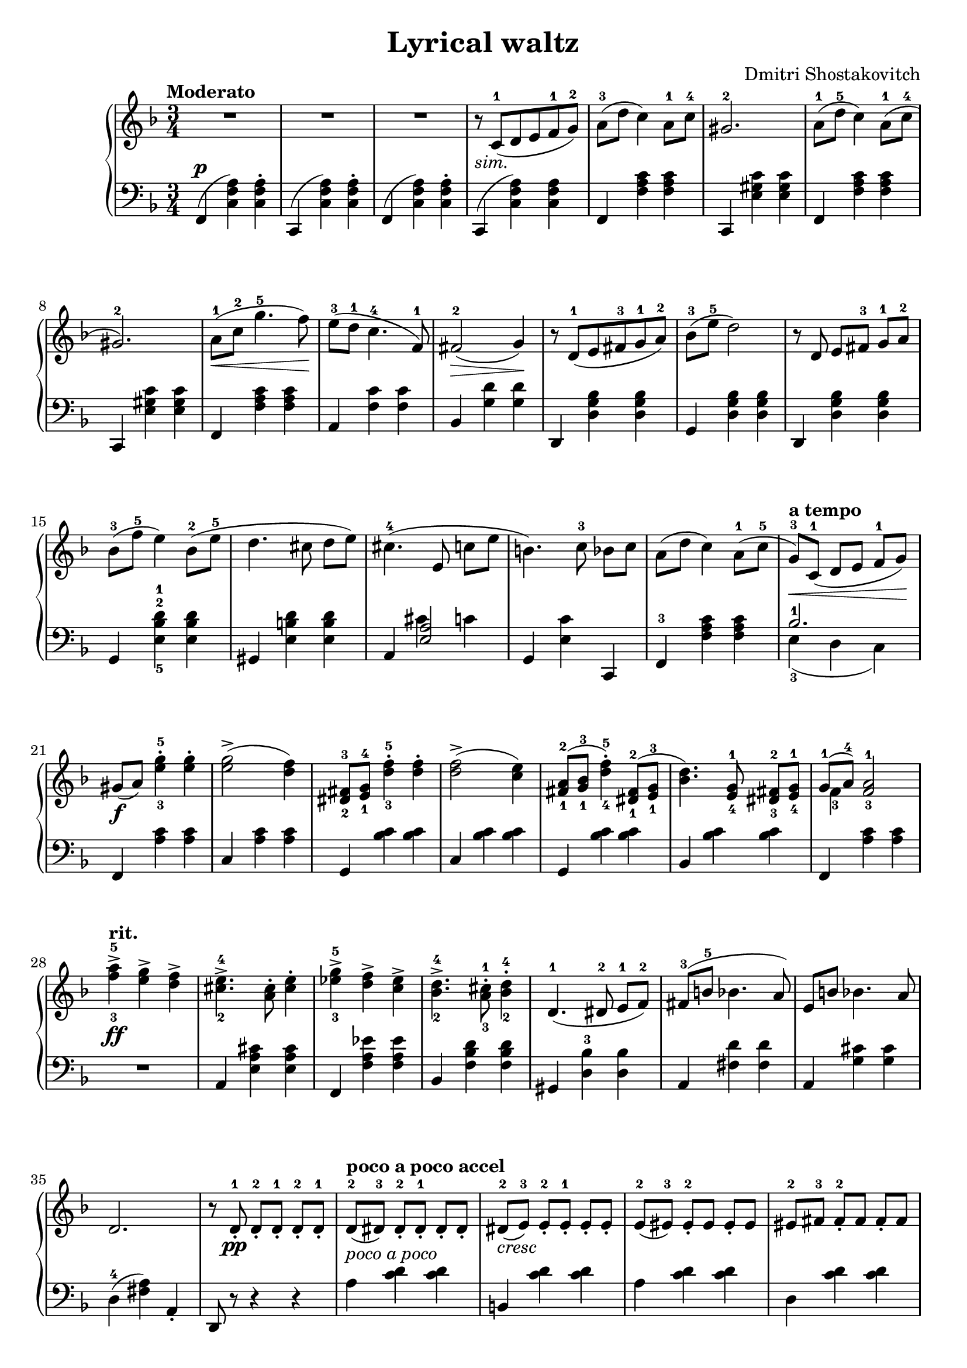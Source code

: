 \language "italiano"

\header {
  title = "Lyrical waltz"
  composer = "Dmitri Shostakovitch"
}

upper = \relative do' {
  \clef treble
  \key fa \major
  \time 3/4
  \tempo "Moderato"

    R2. R2. R2. r8_\markup { \italic "sim."}  do8^1( re mi fa^1 sol^2) la^3(re do4) la8^1 do^4 sold2.^2
    la8-1( re-5 do4) la8^1(do^4 sold2.^2)
    la8^1\<( do^2 sol'4.^5 fa8)\!
    mi8^3( re^1 do4.^4 fa,8^1) fad2^2\>( sol4)\!
    r8 re^1( mi fad^3 sol^1 la^2)
    %13th
    sib-3( mi-5 re2) r8 re, mi[ fad]-3 sol-1 la-2 sib-3( fa'-5 mi4) sib8-2( mi-5 re4. dod8 re[ mi])
    %16th
    dod4.-4( mi,8 do'[ mi] si4.) do8-3 sib[ do]
    la( re do4) la8-1( do-5 sol-3\<)^\markup{\bold {a tempo}} [ do,-1]( re[ mi] fa-1[sol])\!
    sold[(_\f la]) <mi'-3 sol-5>4-. <mi sol>-. <mi sol>2->( <re fa>4)
    <red,-2 fad-3>8 <mi-1 sol-4> <re'-3 fa-5>4-. <re fa>4-. <re fa>2->( <do mi>4)
    <fad,-1 la-2>8( <sol-1 sib-3> <re'-4 fa-5>4)-. <red,-1 fad-2>8( <mi-1 sol-3> <sib' re>4.) <mi,-4 sol-1>8 <red-3 fad-2>[ <mi-4 sol-1>]
    << {sol-1[( la-4]) <fa-3 la-1>2} \\ {fa4-3} >> <fa'-3 la-5>^>_\ff^\markup{\bold{rit.}} <mi sol>^> <re fa>^>
    <dod-2 mi-4>4.^> <la dod>8^. <dod mi>4^. <mib-3 sol-5>^> <re fa>^> <do mib>^>
    <sib-2 re-4>4.^> <la-3 dod-1>8^. <sib-2 re-4>4^. re,4.-1( red8-2 mi-1[ fa-2]) fad-3( si-5 sib4. la8) mi si' sib4. la8 re,2. r8 re-1_._\pp re-2_.[
    re_.-1] re-2_. re-1_.  re8-2^\markup{\bold {poco a poco accel}} [(red-3)] red_.-2[ red_.-1] red_.[ red_.] red-2-\markup{\italic{cresc}}[( mi-3)] mi_.-2[ mi_.-1] mi_.[ mi_.] mi-2([mid-3)] mid_.-2[mid] mid_.[mid] 
   mid-2[ fad-3] fad_.-2[fad] fad_.[fad] fad-2([sol-3]) sol-2_.[sol_.] sol_.[sol_.] sol-2([ sold-3)] sold_.-2[ sold_.] sold_.[sold_.]
   sold-2[( la-3)] la-2_.[ la_.] la_.[ la_.] la-2[( lad-3)] lad-2_.[ lad-1_.] lad_.[lad_.]
   <fad-2 lad-4>-\markup {\dynamic mf\italic{poco a poco}} [ <sol-1 si-5>] <sol-1 si-3>[ <sol-1 si-3>]  <sol si>]  <sol si>]
}

lower = \relative do {
  \clef bass
  \key fa \major
  \time 3/4
  fa,4(^\p <do' fa la>4) <do fa la>^. do,(<do' fa la>) <do fa la>^. fa,( <do' fa la>) <do fa la>^.do,( <do' fa la>) <do fa la> fa, <fa' la do> <fa la do> do, <mi' sold do> <mi sold do>
  fa, <fa' la do>  <fa la do> do, <mi' sold do> <mi sold do>
  fa, <fa' la do> <fa la do>
  la, <fa' do'> <fa do'> sib, <sol' re'> <sol re'>
  re, <re' sol sib> <re sol sib> 
  %13th
  sol, <re' sol sib> <re sol sib> re, <re' sol sib> <re sol sib> sol, <mi'-5 sib'-2 re-1> <mi sib' re> sold, <mi' si' re> <mi si' re>
  %16th
  la, << { <mi' la>2 } \\ { dod'4 do} >> sol, <mi' do'> do, fa-3 <fa' la do> <fa la do> <<{sib2.-1}\\{mi,4-3( re do)}>> fa, <la' do> <la do> do, <la' do> <la do> sol, <sib' do> <sib do> do, <do' sib> <do sib>
  sol, <sib' do> <sib do> sib,  <sib' do> <sib do>
  fa, <la' do> <la do> R2. la,4 <mi' la dod> <mi la dod> fa, <fa' la mib'> <fa la mib'>
  sib, <fa' sib re> <fa sib re> sold, <re'-3 sib'> <re sib'> la <fad' re'> <fad re'> la, <sol' dod> <sol dod> re-4( <fad la>) la,_.
  re,8 r r4 r la''^\markup{\italic{poco a poco }} <do re> <do re> si, <do' re> <do re> la <do re> <do re> re, <do' re> <do re> 
  sol <si re> <si re> mid, <si' re> <si re> mid, <do' re> <do re> re, <do' re> <do re>
  sol
} 

\score {
  \new PianoStaff <<
    \new Staff = "upper" \upper
    \new Staff = "lower" \lower
  >>	
  \layout { }
  \midi { \tempo 4 = 120}
}
